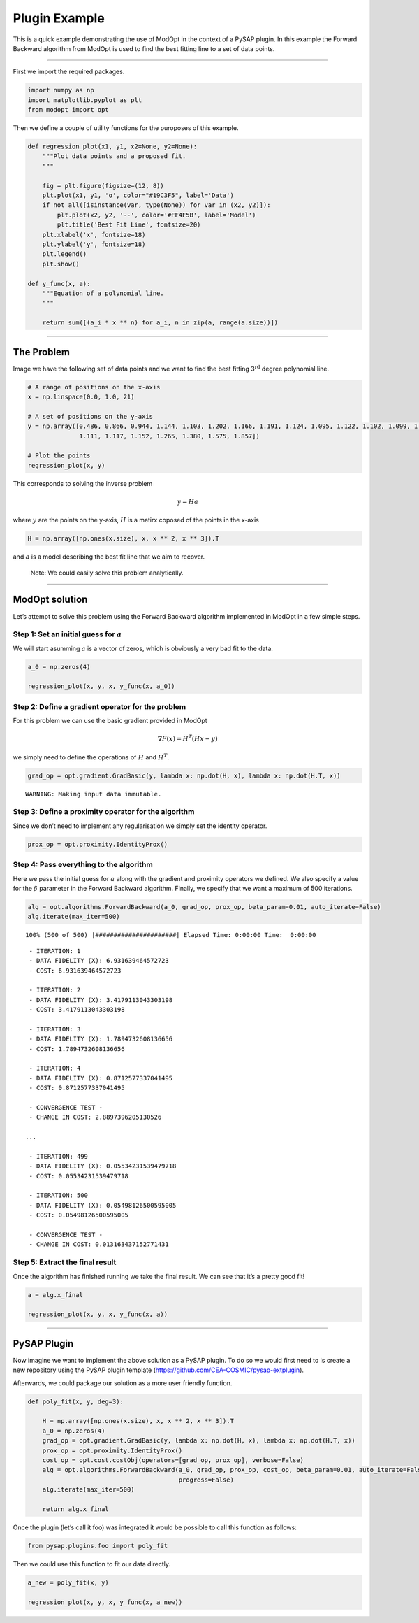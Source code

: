 Plugin Example
==============

This is a quick example demonstrating the use of ModOpt in the context
of a PySAP plugin. In this example the Forward Backward algorithm from
ModOpt is used to find the best fitting line to a set of data points.

--------------

First we import the required packages.

.. code:: python

    import numpy as np
    import matplotlib.pyplot as plt
    from modopt import opt

Then we define a couple of utility functions for the puroposes of this
example.

.. code:: python

    def regression_plot(x1, y1, x2=None, y2=None):
        """Plot data points and a proposed fit.
        """

        fig = plt.figure(figsize=(12, 8))
        plt.plot(x1, y1, 'o', color="#19C3F5", label='Data')
        if not all([isinstance(var, type(None)) for var in (x2, y2)]):
            plt.plot(x2, y2, '--', color='#FF4F5B', label='Model')
            plt.title('Best Fit Line', fontsize=20)
        plt.xlabel('x', fontsize=18)
        plt.ylabel('y', fontsize=18)
        plt.legend()
        plt.show()

    def y_func(x, a):
        """Equation of a polynomial line.
        """

        return sum([(a_i * x ** n) for a_i, n in zip(a, range(a.size))])

--------------

The Problem
-----------

Image we have the following set of data points and we want to find the
best fitting 3\ :math:`^{\textrm{rd}}` degree polynomial line.

.. code:: python

    # A range of positions on the x-axis
    x = np.linspace(0.0, 1.0, 21)

    # A set of positions on the y-axis
    y = np.array([0.486, 0.866, 0.944, 1.144, 1.103, 1.202, 1.166, 1.191, 1.124, 1.095, 1.122, 1.102, 1.099, 1.017,
                  1.111, 1.117, 1.152, 1.265, 1.380, 1.575, 1.857])

    # Plot the points
    regression_plot(x, y)



.. image:: output_5_0.png


This corresponds to solving the inverse problem

.. math:: y = Ha

where :math:`y` are the points on the y-axis, :math:`H` is a matirx
coposed of the points in the x-axis

.. code:: python

    H = np.array([np.ones(x.size), x, x ** 2, x ** 3]).T

and :math:`a` is a model describing the best fit line that we aim to
recover.

   Note: We could easily solve this problem analytically.

--------------

ModOpt solution
---------------

Let’s attempt to solve this problem using the Forward Backward algorithm
implemented in ModOpt in a few simple steps.

Step 1: Set an initial guess for :math:`a`
^^^^^^^^^^^^^^^^^^^^^^^^^^^^^^^^^^^^^^^^^^

We will start asumming :math:`a` is a vector of zeros, which is
obviously a very bad fit to the data.

.. code:: python

    a_0 = np.zeros(4)

    regression_plot(x, y, x, y_func(x, a_0))



.. image:: output_9_0.png


Step 2: Define a gradient operator for the problem
^^^^^^^^^^^^^^^^^^^^^^^^^^^^^^^^^^^^^^^^^^^^^^^^^^

For this problem we can use the basic gradient provided in ModOpt

.. math:: \nabla F(x) = H^T(Hx - y)

we simply need to define the operations of :math:`H` and :math:`H^T`.

.. code:: python

    grad_op = opt.gradient.GradBasic(y, lambda x: np.dot(H, x), lambda x: np.dot(H.T, x))


.. parsed-literal::

    WARNING: Making input data immutable.


Step 3: Define a proximity operator for the algorithm
^^^^^^^^^^^^^^^^^^^^^^^^^^^^^^^^^^^^^^^^^^^^^^^^^^^^^

Since we don’t need to implement any regularisation we simply set the
identity operator.

.. code:: python

    prox_op = opt.proximity.IdentityProx()

Step 4: Pass everything to the algorithm
^^^^^^^^^^^^^^^^^^^^^^^^^^^^^^^^^^^^^^^^

Here we pass the initial guess for :math:`a` along with the gradient and
proximity operators we defined. We also specify a value for the
:math:`\beta` parameter in the Forward Backward algorithm. Finally, we
specify that we want a maximum of 500 iterations.

.. code:: python

    alg = opt.algorithms.ForwardBackward(a_0, grad_op, prox_op, beta_param=0.01, auto_iterate=False)
    alg.iterate(max_iter=500)


.. parsed-literal::

    100% (500 of 500) |######################| Elapsed Time: 0:00:00 Time:  0:00:00


.. parsed-literal::

     - ITERATION: 1
     - DATA FIDELITY (X): 6.931639464572723
     - COST: 6.931639464572723

     - ITERATION: 2
     - DATA FIDELITY (X): 3.4179113043303198
     - COST: 3.4179113043303198

     - ITERATION: 3
     - DATA FIDELITY (X): 1.7894732608136656
     - COST: 1.7894732608136656

     - ITERATION: 4
     - DATA FIDELITY (X): 0.8712577337041495
     - COST: 0.8712577337041495

     - CONVERGENCE TEST -
     - CHANGE IN COST: 2.8897396205130526

    ...

     - ITERATION: 499
     - DATA FIDELITY (X): 0.05534231539479718
     - COST: 0.05534231539479718

     - ITERATION: 500
     - DATA FIDELITY (X): 0.05498126500595005
     - COST: 0.05498126500595005

     - CONVERGENCE TEST -
     - CHANGE IN COST: 0.013163437152771431



Step 5: Extract the final result
^^^^^^^^^^^^^^^^^^^^^^^^^^^^^^^^

Once the algorithm has finished running we take the final result. We can
see that it’s a pretty good fit!

.. code:: python

    a = alg.x_final

    regression_plot(x, y, x, y_func(x, a))



.. image:: output_17_0.png


--------------

PySAP Plugin
------------

Now imagine we want to implement the above solution as a PySAP plugin.
To do so we would first need to is create a new repository using the
PySAP plugin template (https://github.com/CEA-COSMIC/pysap-extplugin).

Afterwards, we could package our solution as a more user friendly
function.

.. code:: python

    def poly_fit(x, y, deg=3):

        H = np.array([np.ones(x.size), x, x ** 2, x ** 3]).T
        a_0 = np.zeros(4)
        grad_op = opt.gradient.GradBasic(y, lambda x: np.dot(H, x), lambda x: np.dot(H.T, x))
        prox_op = opt.proximity.IdentityProx()
        cost_op = opt.cost.costObj(operators=[grad_op, prox_op], verbose=False)
        alg = opt.algorithms.ForwardBackward(a_0, grad_op, prox_op, cost_op, beta_param=0.01, auto_iterate=False,
                                             progress=False)
        alg.iterate(max_iter=500)

        return alg.x_final

Once the plugin (let’s call it foo) was integrated it would be possible
to call this function as follows:

.. code:: python

   from pysap.plugins.foo import poly_fit

Then we could use this function to fit our data directly.

.. code:: python

    a_new = poly_fit(x, y)

    regression_plot(x, y, x, y_func(x, a_new))



.. image:: output_21_0.png
